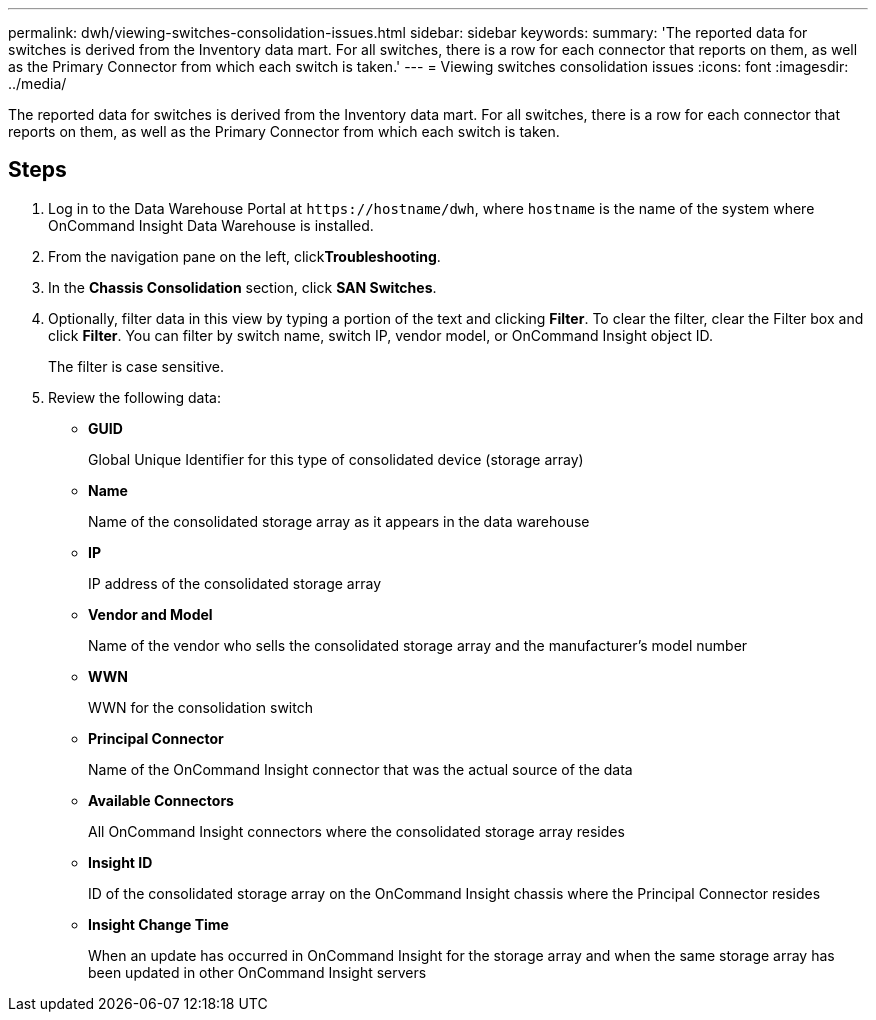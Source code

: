 ---
permalink: dwh/viewing-switches-consolidation-issues.html
sidebar: sidebar
keywords: 
summary: 'The reported data for switches is derived from the Inventory data mart. For all switches, there is a row for each connector that reports on them, as well as the Primary Connector from which each switch is taken.'
---
= Viewing switches consolidation issues
:icons: font
:imagesdir: ../media/

[.lead]
The reported data for switches is derived from the Inventory data mart. For all switches, there is a row for each connector that reports on them, as well as the Primary Connector from which each switch is taken.

== Steps

. Log in to the Data Warehouse Portal at `+https://hostname/dwh+`, where `hostname` is the name of the system where OnCommand Insight Data Warehouse is installed.
. From the navigation pane on the left, click**Troubleshooting**.
. In the *Chassis Consolidation* section, click *SAN Switches*.
. Optionally, filter data in this view by typing a portion of the text and clicking *Filter*. To clear the filter, clear the Filter box and click *Filter*. You can filter by switch name, switch IP, vendor model, or OnCommand Insight object ID.
+
The filter is case sensitive.

. Review the following data:
 ** *GUID*
+
Global Unique Identifier for this type of consolidated device (storage array)

 ** *Name*
+
Name of the consolidated storage array as it appears in the data warehouse

 ** *IP*
+
IP address of the consolidated storage array

 ** *Vendor and Model*
+
Name of the vendor who sells the consolidated storage array and the manufacturer's model number

 ** *WWN*
+
WWN for the consolidation switch

 ** *Principal Connector*
+
Name of the OnCommand Insight connector that was the actual source of the data

 ** *Available Connectors*
+
All OnCommand Insight connectors where the consolidated storage array resides

 ** *Insight ID*
+
ID of the consolidated storage array on the OnCommand Insight chassis where the Principal Connector resides

 ** *Insight Change Time*
+
When an update has occurred in OnCommand Insight for the storage array and when the same storage array has been updated in other OnCommand Insight servers
